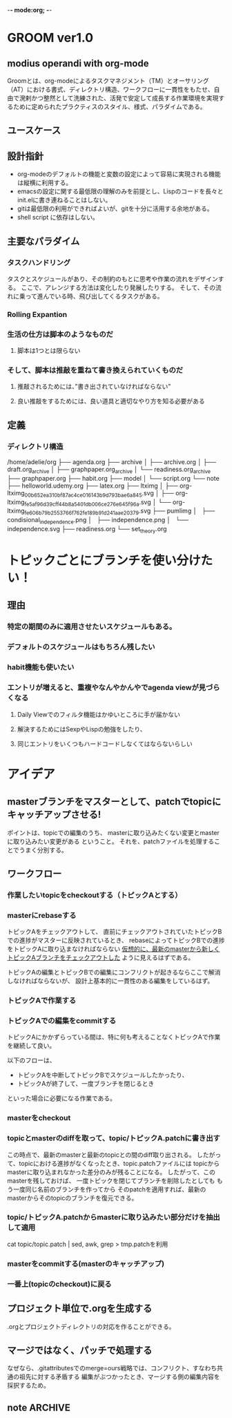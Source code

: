 -*- mode:org; -*-

* GROOM ver1.0
** modius operandi with org-mode
Groomとは、org-modeによるタスクマネジメント（TM）とオーサリング（AT）における書式、ディレクトリ構造、ワークフローに一貫性をもたせ、自由で溌剌かつ整然として洗練された、活発で安定して成長する作業環境を実現するために定められたプラクティスのスタイル、様式、パラダイムである。
** ユースケース
** 設計指針
+ org-modeのデフォルトの機能と変数の設定によって容易に実現される機能は縦横に利用する。
+ emacsの設定に関する最低限の理解のみを前提とし、Lispのコードを長々とinit.elに書き連ねることはしない。
+ gitは最低限の利用ができればよいが、gitを十分に活用する余地がある。
+ shell script に依存はしない。
** 主要なパラダイム
*** タスクハンドリング
タスクとスケジュールがあり、その制約のもとに思考や作業の流れをデザインする。
ここで、アレンジする方法は変化したり発展したりする。
そして、その流れに乗って進んでいる時、飛び出してくるタスクがある。

*** Rolling Expantion
*** 生活の仕方は脚本のようなものだ
**** 脚本は1つとは限らない
*** そして、脚本は推敲を重ねて書き換えられていくものだ
**** 推敲されるためには、”書き出されていなければならない”
**** 良い推敲をするためには、良い道具と適切なやり方を知る必要がある


** 定義
*** ディレクトリ構造
#+begin_src sh :results output :exports results
    echo "Directory Structure:"
    tree -d ~/org/
#+end_src
 /home/adelie/org
 ├── agenda.org
 ├── archive
 │   ├── archive.org
 │   ├── draft.org_archive
 │   ├── graphpaper.org_archive
 │   └── readiness.org_archive
 ├── graphpaper.org
 ├── habit.org
 ├── model
 │   └── script.org
 └── note
     ├── helloworld.udemy.org
     ├── latex.org
     ├── ltximg
     │   ├── org-ltximg_00b652ea310bf87ac4ce016143b9d793bae6a845.svg
     │   ├── org-ltximg_fe5af96d39cff44b8a5401db006ce276e645f96a.svg
     │   └── org-ltximg_fe606b79b2553766f762fe189b91d241aae20379.svg
     ├── pumlimg
     │   ├── condisional_independence.png
     │   ├── independence.png
     │   └── independence.svg
     ├── readiness.org
     └── set_theory.org

* トピックごとにブランチを使い分けたい！
** 理由
*** 特定の期間のみに適用させたいスケジュールもある。
*** デフォルトのスケジュールはもちろん残したい
*** habit機能も使いたい
*** エントリが増えると、重複やなんやかんやでagenda viewが見づらくなる
**** Daily Viewでのフィルタ機能はかゆいところに手が届かない
**** 解決するためにはSexpやLispの勉強をしたり、
**** 同じエントリをいくつもハードコードしなくてはならないらしい

** 

* アイデア
** masterブランチをマスターとして、patchでtopicにキャッチアップさせる!
ポイントは、topicでの編集のうち、
masterに取り込みたくない変更とmasterに取り込みたい変更がある
ということ。
それを、patchファイルを処理することでうまく分別する。

** ワークフロー
*** 作業したいtopicをcheckoutする（トピックAとする）
*** masterにrebaseする
トピックAをチェックアウトして、
直前にチェックアウトされていたトピックBでの進捗がマスターに反映されているとき、
rebaseによってトピックBでの進捗をトピックAに取り込まなければならない
_仮想的に、最新のmasterから新しくトピックAブランチをチェックアウトした_ ように見えるはずである。

トピックAの編集とトピックBでの編集にコンフリクトが起きるならここで解消しなければならないが、
設計上基本的に一貫性のある編集をしているはず。
*** トピックAで作業する
*** トピックAでの編集をcommitする
トピックAにかかずらっている間は、特に何も考えることなくトピックAで作業を継続して良い。

以下のフローは、
+ トピックAを中断してトピックBでスケジュールしたかったり、
+ トピックAが終了して、一度ブランチを閉じるとき
といった場合に必要になる作業である。

*** masterをcheckout
*** topicとmasterのdiffを取って、topic/トピックA.patchに書き出す
この時点で、最新のmasterと最新のtopicとの間のdiff取り出される。
したがって、topicにおける進捗がなくなったとき、topic.patchファイルには
topicからmasterに取り込まれなかった差分のみが残ることになる。
したがって、このmasterを残しておけば、
一度トピックを閉じてブランチを削除したとしても
もう一度同じ名前のブランチを作ってから
そのpatchを適用すれば、最新のmasterからそのtopicのブランチを復元できる。
*** topic/トピックA.patchからmasterに取り込みたい部分だけを抽出して適用
cat topic/topic.patch | sed, awk, grep > tmp.patchを利用
*** masterをcommitする(masterのキャッチアップ)
*** 一番上(topicのcheckout)に戻る


** プロジェクト単位で.orgを生成する
.orgとプロジェクトディレクトリの対応を作ることができる。

** マージではなく、パッチで処理する
なぜなら、.gitattributesでのmerge=ours戦略では、コンフリクト、すなわち共通の祖先に対する矛盾する
編集がぶつかったとき、マージする側の編集内容を採択するため。


** note                                                             :ARCHIVE:
script, scenario, agenda
+ [ ] タスクマネジメント 
  + [ ] 実施実績を記録するべき繰り返しタスク（habit）
  + [ ] 実施実績を残す必要のない繰り返しタスク（routine）
  + [ ] 繰り返しではない日々の生成的なタスク（task）
  + [ ] タスクではないが、繰り返され、毎日のスケジュールの骨子となる行動や時間（frame）
+ [ ] オーサリング
  + [ ] 講座、イベント、議事録など、種々の形式でのノートテイキング
  + [ ] UMLダイアグラムの挿入
  + [ ] $\LaTeX$フラグメントの挿入




